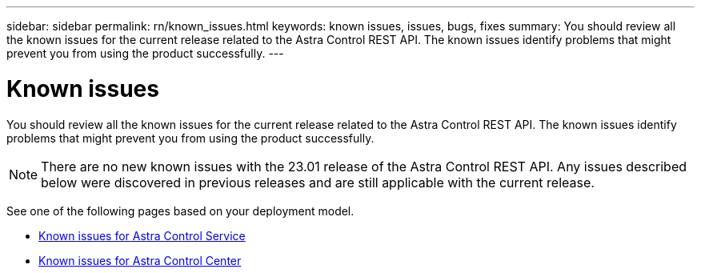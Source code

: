 ---
sidebar: sidebar
permalink: rn/known_issues.html
keywords: known issues, issues, bugs, fixes
summary: You should review all the known issues for the current release related to the Astra Control REST API. The known issues identify problems that might prevent you from using the product successfully.
---

= Known issues
:hardbreaks:
:nofooter:
:icons: font
:linkattrs:
:imagesdir: ./media/

[.lead]
You should review all the known issues for the current release related to the Astra Control REST API. The known issues identify problems that might prevent you from using the product successfully.

[NOTE]
There are no new known issues with the 23.01 release of the Astra Control REST API. Any issues described below were discovered in previous releases and are still applicable with the current release.

See one of the following pages based on your deployment model.

* https://docs.netapp.com/us-en/astra-control-service/release-notes/known-issues.html[Known issues for Astra Control Service^]
* https://docs.netapp.com/us-en/astra-control-center/release-notes/known-issues.html[Known issues for Astra Control Center^]
